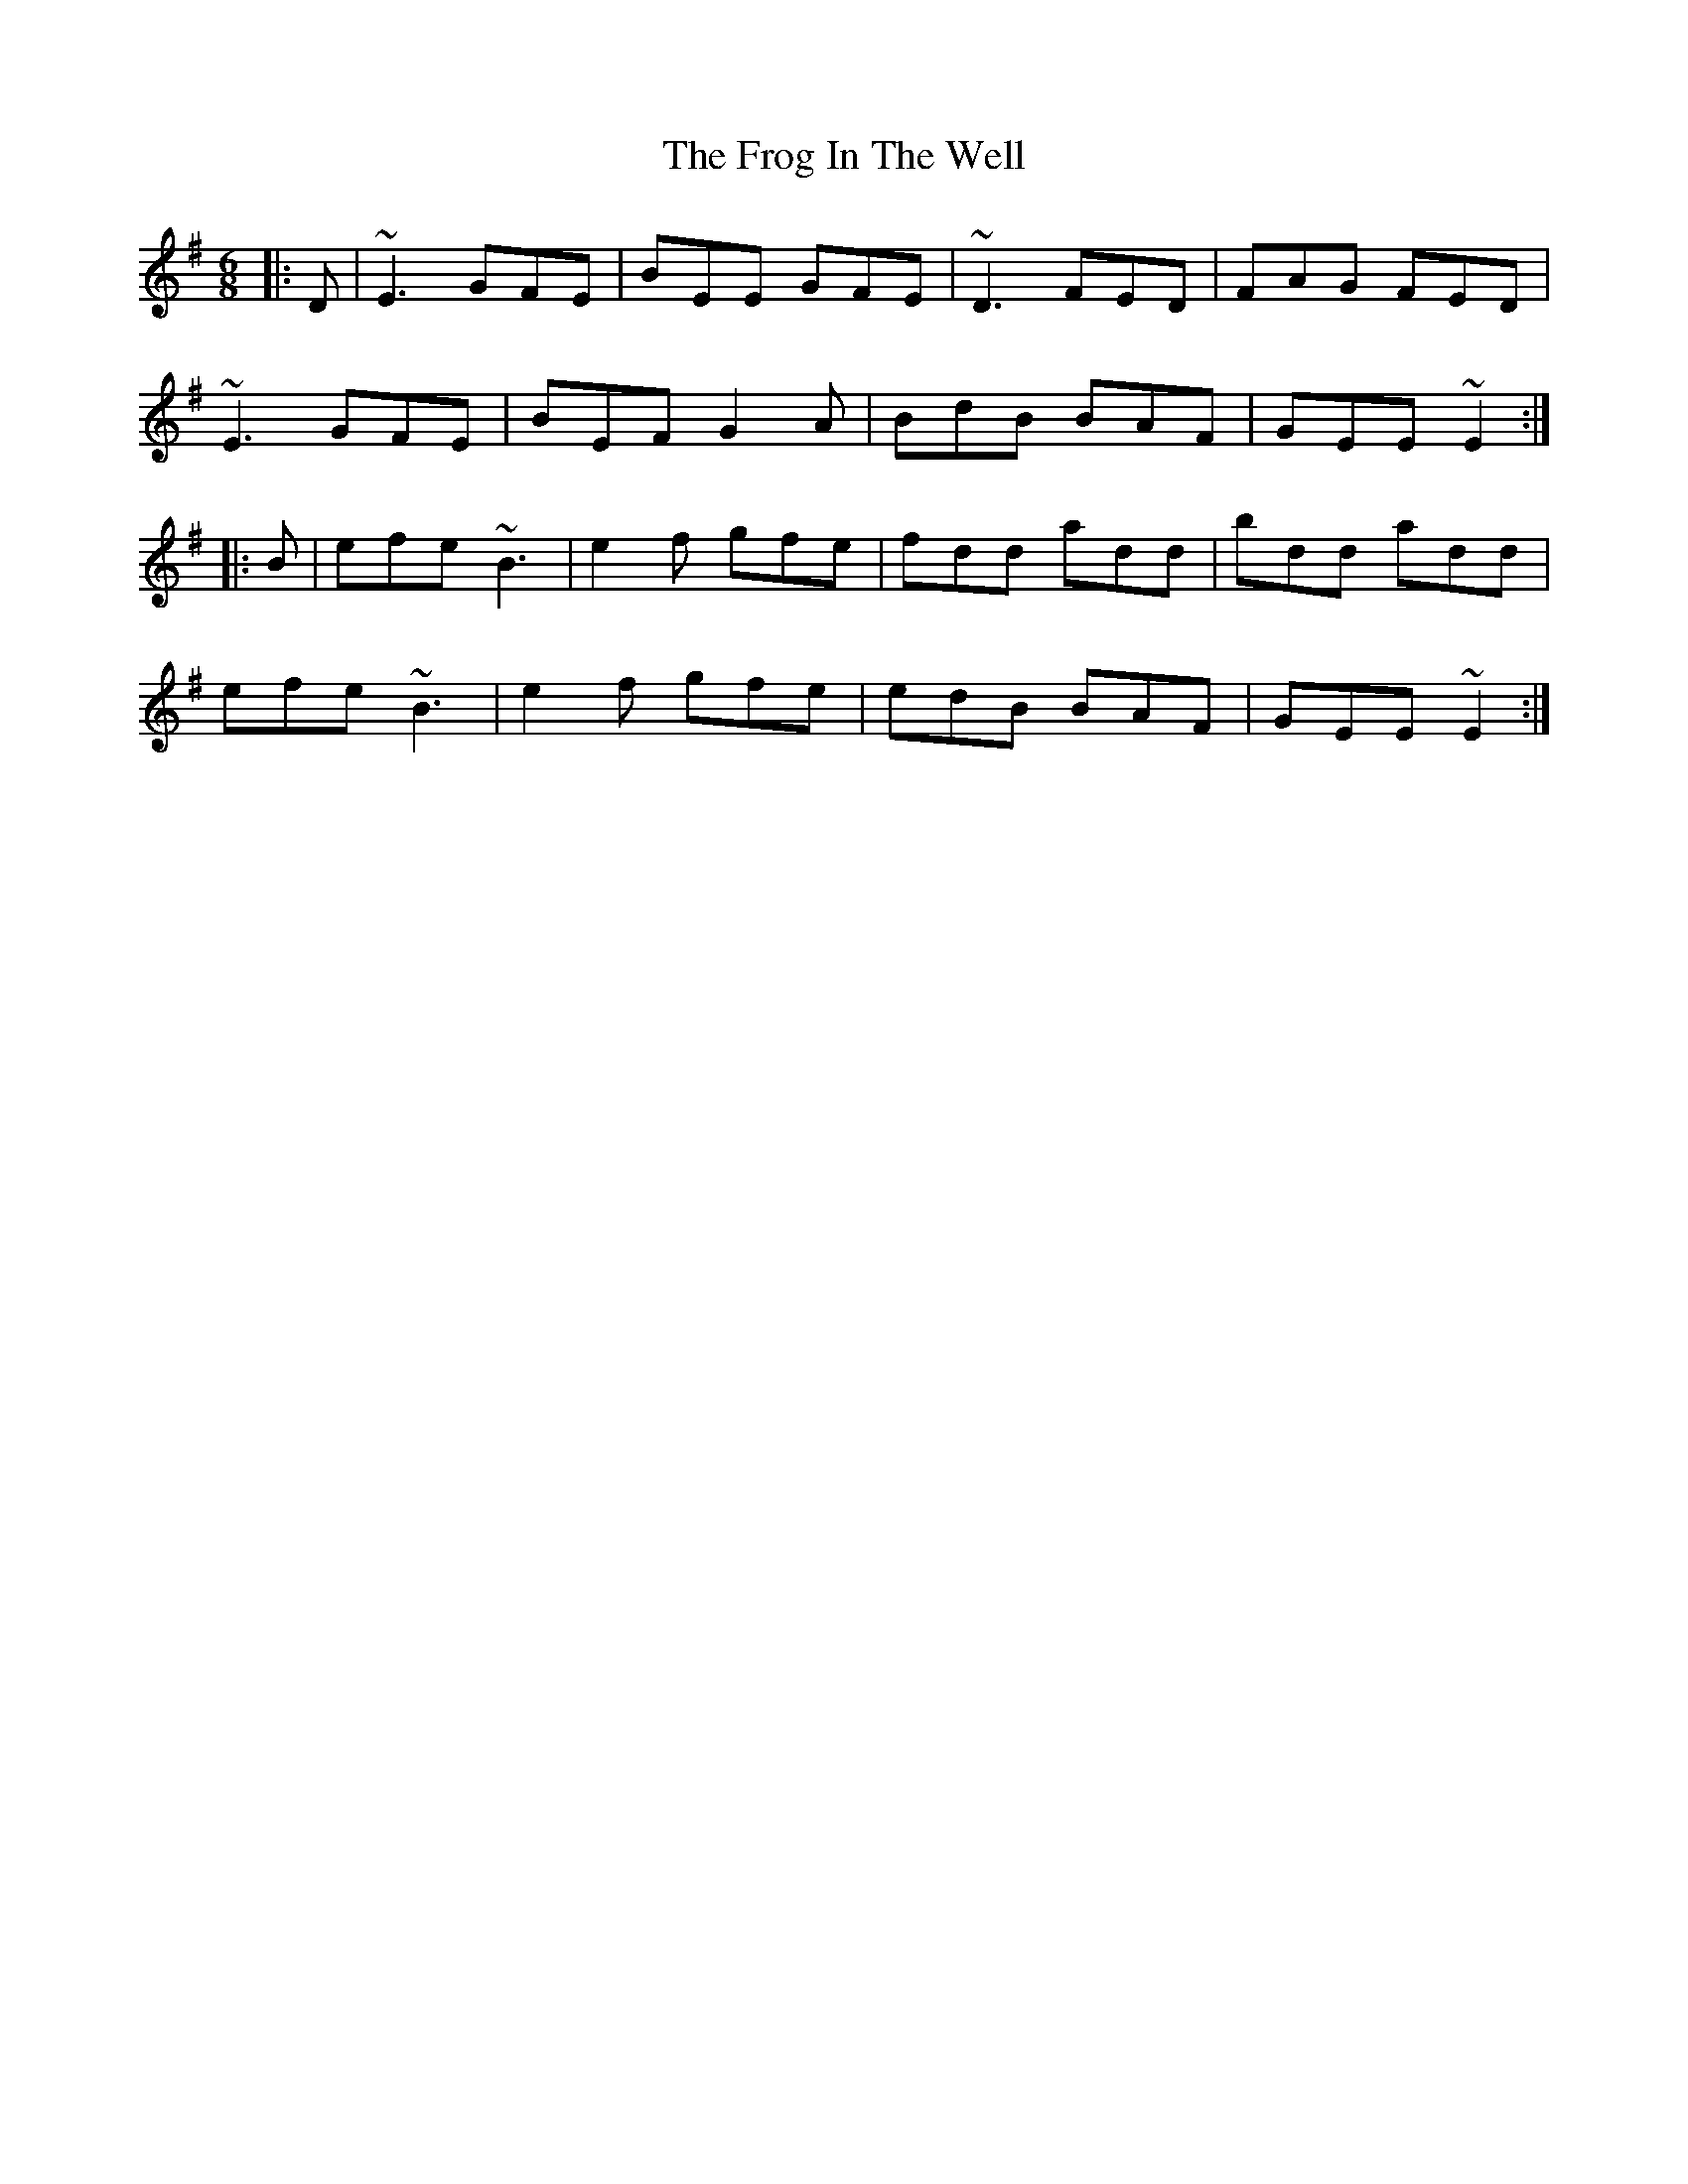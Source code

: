 X: 14144
T: Frog In The Well, The
R: jig
M: 6/8
K: Eminor
|:D|~E3 GFE|BEE GFE|~D3 FED|FAG FED|
~E3 GFE|BEF G2A|BdB BAF|GEE ~E2:|
|:B|efe ~B3|e2f gfe|fdd add|bdd add|
efe ~B3|e2f gfe|edB BAF|GEE ~E2:|

